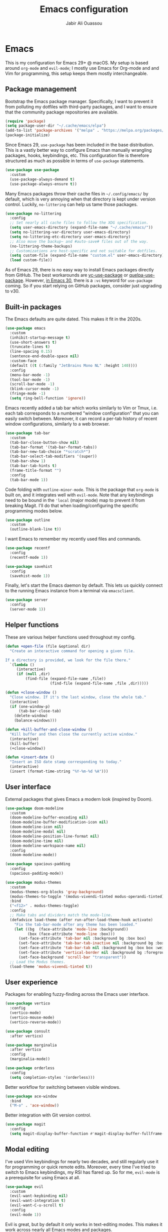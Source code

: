 #+TITLE: Emacs configuration
#+AUTHOR: Jabir Ali Ouassou

* Emacs
:PROPERTIES:
:header-args:emacs-lisp: :tangle ~/.config/emacs/init.el
:END:
This is my configuration for Emacs 29+ @ macOS. My setup is based around =org-mode= and =evil-mode=; I mostly use Emacs for Org-mode and and Vim for programming, this setup keeps them mostly interchangeable.

** Package management
Bootstrap the Emacs package manager. Specifically, I want to prevent it from polluting my dotfiles with third-party packages, and I want to ensure that the community package repositories are available.
#+begin_src emacs-lisp
  (require 'package)
  (setq package-user-dir "~/.cache/emacs/elpa")
  (add-to-list 'package-archives '("melpa" . "https://melpa.org/packages/") t)
  (package-initialize)
#+end_src

Since Emacs 29, =use-package= has been included in the base distribution. This is a vastly better way to configure Emacs than manually wrangling packages, hooks, keybindings, etc. This configuration file is therefore structured as much as possible in terms of =use-package= statements.
#+begin_src emacs-lisp
  (use-package use-package
    :custom
    (use-package-always-demand t)
    (use-package-always-ensure t))
#+end_src

Many Emacs packages throw their cache files in =~/.config/emacs/= by default, which is very annoying when that directory is kept under version control. Luckily, =no-littering= can help us tame those packages.
#+begin_src emacs-lisp
  (use-package no-littering
    :config
    ;; Set nearly all cache files to follow the XDG specification.
    (setq user-emacs-directory (expand-file-name "~/.cache/emacs/"))
    (setq no-littering-var-directory user-emacs-directory)
    (setq no-littering-etc-directory user-emacs-directory)
    ;; Also move the backup~ and #auto-save# files out of the way.
    (no-littering-theme-backups)
    ;; Customizations are host-specific and not suitable for dotfiles.
    (setq custom-file (expand-file-name "custom.el" user-emacs-directory))
    (load custom-file))
#+end_src

As of Emacs 29, there is no easy way to install Emacs packages directly from GitHub. The best workarounds are [[https://github.com/slotThe/vc-use-package][vc-use-package]] or [[https://github.com/quelpa/quelpa-use-package][quelpa-use-package]]. However, [[https://tony-zorman.com/posts/use-package-vc.html][in Emacs 30]], there is a =:vc= keyword for =use-package= coming. So if you start relying on GitHub packages, consider just upgrading to v30.

** Built-in packages
The Emacs defaults are quite dated. This makes it fit in the 2020s.
#+begin_src emacs-lisp
  (use-package emacs
    :custom
    (inhibit-startup-message t)
    (use-short-answers t)
    (truncate-lines t)
    (line-spacing 0.15)
    (sentence-end-double-space nil)
    :custom-face
    (default ((t (:family "JetBrains Mono NL" :height 140))))
    :config
    (menu-bar-mode -1)
    (tool-bar-mode -1)
    (scroll-bar-mode -1)
    (blink-cursor-mode -1)
    (fringe-mode -1)
    (setq ring-bell-function 'ignore))
#+end_src

Emacs recently added a tab bar which works similarly to Vim or Tmux, i.e. each tab corresponds to a numbered "window configuration" that you can easily switch between. Moreover, it can record a per-tab history of recent window configurations, similarly to a web browser.
#+begin_src emacs-lisp
  (use-package tab-bar
    :custom
    (tab-bar-close-button-show nil)
    (tab-bar-format '(tab-bar-format-tabs))
    (tab-bar-new-tab-choice "*scratch*")
    (tab-bar-select-tab-modifiers '(super))
    (tab-bar-show 1)
    (tab-bar-tab-hints t)
    (frame-title-format "")
    :config
    (tab-bar-mode 1))
#+end_src

Code folding with =outline-minor-mode=. This is the package that =org-mode= is built on, and it integrates well with =evil-mode=. Note that any keybindings need to be bound in the ='local= (major mode) map to prevent it from breaking Magit. I'll do that when loading/configuring the specific programming modes below.
#+begin_src emacs-lisp
  (use-package outline
    :custom
    (outline-blank-line t))
#+end_src

I want Emacs to remember my recently used files and commands.
#+begin_src emacs-lisp
  (use-package recentf
    :config
    (recentf-mode 1))

  (use-package savehist
    :config
    (savehist-mode 1))
#+end_src

Finally, let's start the Emacs daemon by default. This lets us quickly connect to the running Emacs instance from a terminal via =emacsclient=.
#+begin_src emacs-lisp
  (use-package server
    :config
    (server-mode 1))
#+end_src

** Helper functions
These are various helper functions used throughout my config.
#+begin_src emacs-lisp
  (defun +open-file (file &optional dir)
    "Create an interactive command for opening a given file.

  If a directory is provided, we look for the file there."
    `(lambda ()
       (interactive)
       (if (null ,dir)
           (find-file (expand-file-name ,file))
                      (find-file (expand-file-name ,file ,dir)))))

  (defun +close-window ()
    "Close window. If it's the last window, close the whole tab."
    (interactive)
    (if (one-window-p)
        (tab-bar-close-tab)
      (delete-window)
      (balance-windows)))

  (defun +kill-buffer-and-close-window ()
    "Kill buffer and then close the currently active window."
    (interactive)
    (kill-buffer)
    (+close-window))
#+end_src

#+begin_src emacs-lisp
  (defun +insert-date ()
    "Insert an ISO date stamp corresponding to today."
    (interactive)
    (insert (format-time-string "%Y-%m-%d %A")))
#+end_src

** User interface
External packages that gives Emacs a modern look (inspired by Doom).
#+begin_src emacs-lisp
  (use-package doom-modeline
    :custom
    (doom-modeline-buffer-encoding nil)
    (doom-modeline-buffer-modification-icon nil)
    (doom-modeline-icon nil)
    (doom-modeline-modal nil)
    (doom-modeline-position-line-format nil)
    (doom-modeline-time nil)
    (doom-modeline-workspace-name nil)
    :config
    (doom-modeline-mode))

  (use-package spacious-padding
    :config
    (spacious-padding-mode))

  (use-package modus-themes
    :custom
    (modus-themes-org-blocks 'gray-background)
    (modus-themes-to-toggle '(modus-vivendi-tinted modus-operandi-tinted))
    :bind
    ("<f12>" . modus-themes-toggle)
    :config
    ;; Make tabs and dividers match the mode-line.
    (defadvice load-theme (after run-after-load-theme-hook activate)
      "Fix the tab-bar-mode after any theme has been loaded."
      (let ((bg  (face-attribute 'mode-line :background))
            (box (face-attribute 'mode-line :box)))
        (set-face-attribute 'tab-bar nil :background bg :box box)
        (set-face-attribute 'tab-bar-tab-inactive nil :background bg :box box)
        (set-face-attribute 'tab-bar-tab nil :background bg :box box :weight 'bold)
        (set-face-attribute 'vertical-border nil :background bg :foreground bg))
        (set-face-background 'scroll-bar "transparent"))
    ;; Load the Modus themes.
    (load-theme 'modus-vivendi-tinted t))
#+end_src

** User experience
Packages for enabling fuzzy-finding across the Emacs user interface.
#+begin_src emacs-lisp
  (use-package vertico
    :config
    (vertico-mode)
    (vertico-mouse-mode)
    (vertico-reverse-mode))

  (use-package consult
    :after vertico)

  (use-package marginalia
    :after vertico
    :config
    (marginalia-mode))

  (use-package orderless
    :config
    (setq completion-styles '(orderless)))
#+end_src

Better workflow for switching between visible windows.
#+begin_src emacs-lisp
  (use-package ace-window
    :bind
    ("M-o" . 'ace-window))
#+end_src

Better integration with Git version control.
#+begin_src emacs-lisp
  (use-package magit
    :config
    (setq magit-display-buffer-function #'magit-display-buffer-fullframe-status-v1))
#+end_src

** Modal editing
I've used Vim keybindings for nearly two decades, and still regularly use it for programming or quick remote edits. Moreover, every time I've tried to switch to Emacs keybindings, my RSI has flared up. So for me, =evil-mode= is a prerequisite for using Emacs at all.
#+begin_src emacs-lisp
  (use-package evil
    :custom
    (evil-want-keybinding nil)
    (evil-want-integration t)
    (evil-want-C-u-scroll t)
    :config
    (evil-mode 1))
#+end_src

Evil is great, but by default it only works in text-editing modes. This makes it work across nearly all Emacs modes and packages.
#+begin_src emacs-lisp
  (use-package evil-collection
    :after evil
    :config
    (evil-collection-init))
#+end_src

Org-mode is a different beast, and requires some extra integration to work well with Evil. Note that =evil-org-agenda= is provided by =evil-org=, it's for some reason just not activated by default.
#+begin_src emacs-lisp
  (use-package evil-org
    :after (evil org)
    :config
    (general-evil-define-key 'normal 'org-mode-map
      "RET" 'org-open-at-point)
    :hook
    (org-mode . evil-org-mode))

  (use-package evil-org-agenda
    :ensure nil
    :after evil-org
    :config
    (evil-org-agenda-set-keys))
#+end_src

Some Vim plugins are also worth taking with us into Emacs.
#+begin_src emacs-lisp
  (use-package evil-surround
    :ensure t
    :config
    (global-evil-surround-mode 1))
#+end_src 

** Global menu
I like the "space menu" that is provided by default in e.g. Spacemacs and Doom Emacs. This is my personalized version of this concept.
#+begin_src emacs-lisp
  (use-package which-key
    :config
    (which-key-mode))

  (use-package general
    :after evil
    :config
    (general-override-mode)
    (general-create-definer +leader-map
      :keymaps 'override
      :states '(motion normal visual)
      :prefix "SPC")

    ;; Global leader mappings.
    (+leader-map
      ;; Important.
      "SPC" '(execute-extended-command :which-key "command")
      "TAB" '(ace-window :which-key "switch")
      "RET" '(scratch-buffer :which-key "scratch")

      ;; Existing keymaps.
      "h" `(,help-map :which-key "+help")

      ;; Common actions.
      "s" '(save-buffer :which-key "save")
      "t" '(tab-bar-new-tab :which-key "tab")
      "w" '(+close-window :which-key "close")
      "d" '(split-window-below :which-key "split")
      "q" '(+kill-buffer-and-close-window :which-key "quit")
      "Q" '(server-edit :which-key "done")
      "g" '(magit :which-key "git")
      "b" '(switch-to-buffer :which-key "buffer")
      "B" '(ibuffer :which-key "buffers")
      "a" '(org-agenda :which-key "agenda")

      ;; Bookmarks.
      "m" '(bookmark-set :which-key "set mark")
      "'" '(bookmark-jump :which-key "goto mark")

      ;; Reserved for major modes.
      "e" '(:ignore t :which-key "eval")

      ;; Tab switching.
      "1" '(tab-bar-select-tab :which-key "1")
      "2" '(tab-bar-select-tab :which-key "2")
      "3" '(tab-bar-select-tab :which-key "3")
      "4" '(tab-bar-select-tab :which-key "4")
      "5" '(tab-bar-select-tab :which-key "5")
      "6" '(tab-bar-select-tab :which-key "6")
      "7" '(tab-bar-select-tab :which-key "7")
      "8" '(tab-bar-select-tab :which-key "8")
      "9" '(tab-bar-select-tab :which-key "9")

      ;; Insert stuff.
      "i" '(:ignore t :which-key "insert")
      "id" '(+insert-date :which-key "date")

      ;; Open stuff.
      "o" '(:ignore t :which-key "open")
      "o ." `(,(+open-file "~/.config/emacs/README.org") :which-key "dotfile")
      "o d" '(dired-jump :which-key "directory")
      "o f" '(find-file :which-key "file")
      "o i" `(,(+open-file "inbox.org" 'org-directory) :which-key "inbox")
      "o j" `(,(+open-file "journal.org" 'org-directory) :which-key "journal")
      "o k" '(org-capture :which-key "capture")
      "o p" '(project-find-file :which-key "project")
      "o r" '(recentf :which-key "recent"))

    ;; Major-mode mappings.
    (+leader-map emacs-lisp-mode-map
                "e e" '(eval-buffer :which-key "buffer")
                "e d" '(eval-defun :which-key "defun")))
#+end_src

** Org-mode
Emacs =org-mode= is my favorite note-taking app.
#+begin_src emacs-lisp
  (use-package org
    :hook
    (org-mode . visual-line-mode)
    :bind
    (:map org-mode-map
          ("M-p" . org-priority)
          ("M-t" . org-set-tags-command))
    :custom
    (org-todo-keywords
     '((sequence "TODO(t)" "NEXT(n)" "|" "DONE(d)")
       (sequence "WAIT(w)" "HOLD(h)" "IDEA(*)" "|" "NOTE(-)" "STOP(s)")))
    (org-directory "~/Sync/Org")
    (org-agenda-files (list org-directory))
    (org-agenda-skip-deadline-if-done t)
    (org-agenda-skip-scheduled-if-done t)
    (org-agenda-span 'day)
    (org-agenda-start-on-weekday nil)
    (org-agenda-window-setup 'other-tab)
    (org-archive-location "::* Archive")
    (org-ctrl-k-protect-subtree t)
    (org-fontify-quote-and-verse-blocks t)
    (org-image-actual-width '(400))
    (org-pretty-entities t)
    (org-startup-folded 'content)
    (org-startup-indented t)
    (org-startup-with-inline-images t)
    (org-tags-column -65)
    (initial-major-mode 'org-mode)
    (initial-scratch-message "")
    :config
    (defun +url-handler-zotero (link)
      "Open a zotero:// link in the Zotero desktop app."
      (start-process "zotero_open" nil "open" (concat "zotero:" link)))
    (org-link-set-parameters "zotero" :follow #'+url-handler-zotero))
#+end_src

This lets me copy-paste images into my Org notes. Especially useful for keeping a research journal, as it lets me paste important plots into my daily log. (Workflow inspired by Logseq.)
#+begin_src emacs-lisp
  (use-package org-download
    :after org
    :custom
    (org-download-method 'directory)
    (org-download-image-dir "assets")
    (org-download-heading-lvl nil)
    (org-download-timestamp "%Y%m%d%H%M%S")
    :config
    (defun +org-download-file-format (filename)
      "Purely date-based naming of attachments."
      (concat
        (format-time-string org-download-timestamp)
        "."
        (file-name-extension filename)))
    (setq org-download-file-format-function #'+org-download-file-format)
    (setq org-download-annotate-function (lambda (_link) ""))
    (org-download-enable)
    :bind (:map org-mode-map
                ("M-v" . org-download-clipboard)))

#+end_src

#+begin_src emacs-lisp
  (use-package idle-org-agenda
    :after org-agenda
    :custom
    (idle-org-agenda-interval 300)
    :config
    (idle-org-agenda-mode))
#+end_src

#+begin_src emacs-lisp
  (use-package org-super-agenda
    :custom
    (org-super-agenda-groups '((:auto-parent t)))
    :config
    (setq org-super-agenda-header-map (make-sparse-keymap))
    (org-super-agenda-mode 1))
#+end_src

** Programming
I mostly do programming in Vim these days, and am at the moment trying to re-adopt Emacs first and foremost for Org-mode. However, it's still nice to have a decent Emacs setup for reading code while taking Org notes.
#+begin_src emacs-lisp
  (use-package python
    :after (outline evil general)
    :config
    (defun +outline-python ()
      "Fold Python code like Org-mode headings."
      ;; Only fold definitions and decorators (not e.g. loops and conditions).
      (setq outline-regexp
            (rx (or
                 (group (group (* space)) bow (or "class" "def") eow)
                 (group (group (* space)) "@"))))
      ;; Org-mode-like keybindings for cycling through outline states.
      (evil-define-key 'motion 'local (kbd "<tab>")
        (general-predicate-dispatch nil (derived-mode-p  'prog-mode) 'outline-cycle))
      (evil-define-key 'motion 'local (kbd "<backtab>")
        (general-predicate-dispatch nil (derived-mode-p 'prog-mode) 'outline-cycle-buffer))
      ;; Enable the mode.
      (outline-minor-mode 1))
    :hook
    (python-mode . +outline-python))
#+end_src

#+begin_src emacs-lisp
(use-package hl-todo
  :hook
  (prog-mode . hl-todo-mode))
#+end_src

** Operating system
In my experience, the [[https://bitbucket.org/mituharu/emacs-mac/src/master/][Emacs Mac port]] remains the best option for macOS. For instance, it has the best handling of Retina (hiDPI) screens. Unfortunately, installing it from source is required to enable some features (notably native compilation), but at the same time breaks some other features (e.g. starting the Emacs GUI from a terminal). I'm therefore sticking to the precompiled Cask for now.
#+begin_src bash
  brew tap "railwaycat/emacsmacport"
  brew install --cask emacs-mac
#+end_src bash
    
These tweaks makes the app look a bit nicer when using =tab-bar-mode=.
#+begin_src bash
  defaults write org.gnu.Emacs TransparentTitleBar DARK
  defaults write org.gnu.Emacs HideDocumentIcon YES
#+end_src

Emacs doesn't know my shell environment variables when started as a GUI, and those variables end up affecting =emacsclient= processes that are launched from a terminal later. This is a workaround whereby macOS is told to set those environment variables globally.
#+begin_src xml :tangle ~/Library/LaunchAgents/environment.plist
  <?xml version="1.0" encoding="UTF-8"?>
  <!DOCTYPE plist PUBLIC "-//Apple//DTD PLIST 1.0//EN" "http://www.apple.com/DTDs/PropertyList-1.0.dtd">
  <plist version="1.0">
  <dict>
      <key>Label</key>
      <string>Environment</string>
      <key>ProgramArguments</key>
      <array>
          <string>sh</string>
          <string>-c</string>
          <string>launchctl setenv COLORTERM truecolor</string>
      </array>
      <key>RunAtLoad</key>
      <true/>
  </dict>
  </plist>
#+end_src

* Export
This code ensures that this config is automatically exported to elisp and then evaluated in full whenever the file is saved within Emacs.
#+begin_src
Local Variables:
    eval: (add-hook 'after-save-hook (lambda () (org-babel-tangle) (load-file user-init-file)) nil t)
End:
#+end_src

